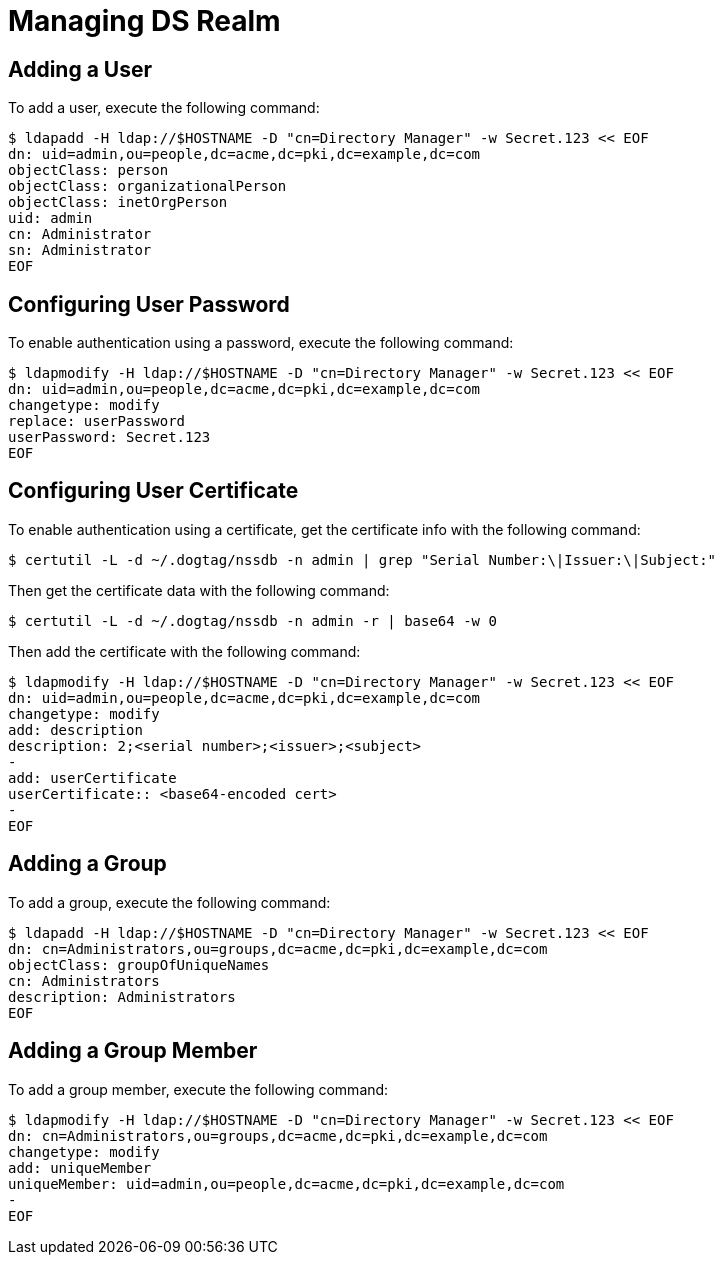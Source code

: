 = Managing DS Realm =

== Adding a User ==

To add a user, execute the following command:

----
$ ldapadd -H ldap://$HOSTNAME -D "cn=Directory Manager" -w Secret.123 << EOF
dn: uid=admin,ou=people,dc=acme,dc=pki,dc=example,dc=com
objectClass: person
objectClass: organizationalPerson
objectClass: inetOrgPerson
uid: admin
cn: Administrator
sn: Administrator
EOF
----

== Configuring User Password ==

To enable authentication using a password, execute the following command:

----
$ ldapmodify -H ldap://$HOSTNAME -D "cn=Directory Manager" -w Secret.123 << EOF
dn: uid=admin,ou=people,dc=acme,dc=pki,dc=example,dc=com
changetype: modify
replace: userPassword
userPassword: Secret.123
EOF
----

== Configuring User Certificate ==

To enable authentication using a certificate, get the certificate info with the following command:

----
$ certutil -L -d ~/.dogtag/nssdb -n admin | grep "Serial Number:\|Issuer:\|Subject:"
----

Then get the certificate data with the following command:

----
$ certutil -L -d ~/.dogtag/nssdb -n admin -r | base64 -w 0
----

Then add the certificate with the following command:

----
$ ldapmodify -H ldap://$HOSTNAME -D "cn=Directory Manager" -w Secret.123 << EOF
dn: uid=admin,ou=people,dc=acme,dc=pki,dc=example,dc=com
changetype: modify
add: description
description: 2;<serial number>;<issuer>;<subject>
-
add: userCertificate
userCertificate:: <base64-encoded cert>
-
EOF
----

== Adding a Group ==

To add a group, execute the following command:

----
$ ldapadd -H ldap://$HOSTNAME -D "cn=Directory Manager" -w Secret.123 << EOF
dn: cn=Administrators,ou=groups,dc=acme,dc=pki,dc=example,dc=com
objectClass: groupOfUniqueNames
cn: Administrators
description: Administrators
EOF
----

== Adding a Group Member ==

To add a group member, execute the following command:

----
$ ldapmodify -H ldap://$HOSTNAME -D "cn=Directory Manager" -w Secret.123 << EOF
dn: cn=Administrators,ou=groups,dc=acme,dc=pki,dc=example,dc=com
changetype: modify
add: uniqueMember
uniqueMember: uid=admin,ou=people,dc=acme,dc=pki,dc=example,dc=com
-
EOF
----
